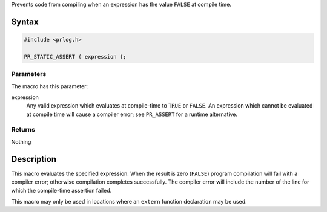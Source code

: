 Prevents code from compiling when an expression has the value ``FALSE``
at compile time.

.. _Syntax:

Syntax
------

.. code:: eval

   #include <prlog.h>

   PR_STATIC_ASSERT ( expression );

.. _Parameters:

Parameters
~~~~~~~~~~

The macro has this parameter:

expression
   Any valid expression which evaluates at compile-time to ``TRUE`` or
   ``FALSE``. An expression which cannot be evaluated at compile time
   will cause a compiler error; see ``PR_ASSERT`` for a runtime
   alternative.

.. _Returns:

Returns
~~~~~~~

Nothing

.. _Description:

Description
-----------

This macro evaluates the specified expression. When the result is zero
(``FALSE``) program compilation will fail with a compiler error;
otherwise compilation completes successfully. The compiler error will
include the number of the line for which the compile-time assertion
failed.

This macro may only be used in locations where an ``extern`` function
declaration may be used.
